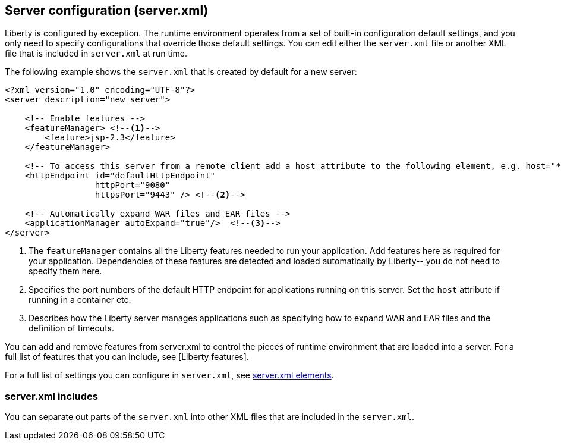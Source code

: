 ////
 Copyright (c) 2018 IBM Corporation and others.
 Licensed under Creative Commons Attribution-NoDerivatives
 4.0 International (CC BY-ND 4.0)
   https://creativecommons.org/licenses/by-nd/4.0/

 Contributors:
     IBM Corporation
////

//seo_title: Server configuration (server.xml) - OpenLiberty.io

== Server configuration (server.xml)
:icons: font

Liberty is configured by exception. The runtime environment operates from a set of built-in configuration default settings, and you only need to specify configurations that override those default settings. You can edit either the `server.xml` file or another XML file that is included in `server.xml` at run time.

The following example shows the `server.xml` that is created by default for a new server:

[source,xml]
----

<?xml version="1.0" encoding="UTF-8"?>
<server description="new server">

    <!-- Enable features -->
    <featureManager> <!--1-->
        <feature>jsp-2.3</feature>
    </featureManager>

    <!-- To access this server from a remote client add a host attribute to the following element, e.g. host="*" -->
    <httpEndpoint id="defaultHttpEndpoint"
                  httpPort="9080"
                  httpsPort="9443" /> <!--2-->

    <!-- Automatically expand WAR files and EAR files -->
    <applicationManager autoExpand="true"/>  <!--3-->
</server>

----
<1> The `featureManager` contains all the Liberty features needed to run your application. Add features here as required for your application. Dependencies of these features are detected and loaded automatically by Liberty-- you do not need to specify them here.
<2> Specifies the port numbers of the default HTTP endpoint for applications running on this server. Set the `host` attribute if running in a container etc.
<3> Describes how the Liberty server manages applications such as specifying how to expand WAR and EAR files and the definition of timeouts.

//NOTE: LC: Need other descriptions. And what are the other (if any) common sections you might include in your server.xml?

You can add and remove features from server.xml to control the pieces of runtime environment that are loaded into a server. For a full list of features that you can include, see [Liberty features].

For a full list of settings you can configure in `server.xml`, see https://openliberty.io/docs/ref/config/[server.xml elements].

=== server.xml includes

You can separate out parts of the `server.xml` into other XML files that are included in the `server.xml`.
